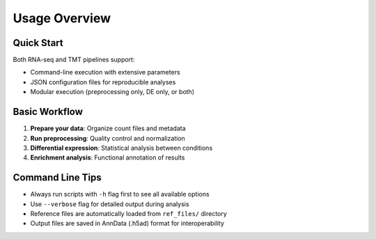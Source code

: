 Usage Overview
==============

Quick Start
-----------

Both RNA-seq and TMT pipelines support:

* Command-line execution with extensive parameters
* JSON configuration files for reproducible analyses
* Modular execution (preprocessing only, DE only, or both)

Basic Workflow
--------------

1. **Prepare your data**: Organize count files and metadata
2. **Run preprocessing**: Quality control and normalization
3. **Differential expression**: Statistical analysis between conditions
4. **Enrichment analysis**: Functional annotation of results

Command Line Tips
-----------------

* Always run scripts with ``-h`` flag first to see all available options
* Use ``--verbose`` flag for detailed output during analysis
* Reference files are automatically loaded from ``ref_files/`` directory
* Output files are saved in AnnData (.h5ad) format for interoperability
